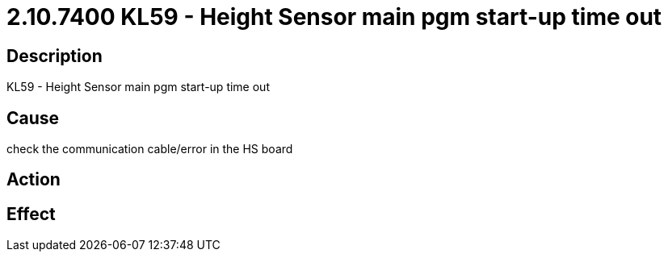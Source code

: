 = 2.10.7400 KL59 - Height Sensor main pgm start-up time out
:imagesdir: img

== Description
KL59 - Height Sensor main pgm start-up time out

== Cause
check the communication cable/error in the HS board

== Action
 

== Effect
 

